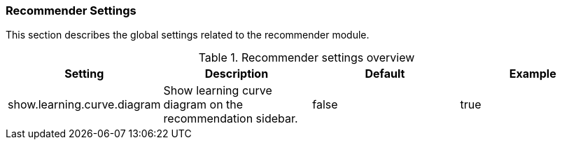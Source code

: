 // Copyright 2018
// Ubiquitous Knowledge Processing (UKP) Lab
// Technische Universität Darmstadt
// 
// Licensed under the Apache License, Version 2.0 (the "License");
// you may not use this file except in compliance with the License.
// You may obtain a copy of the License at
// 
// http://www.apache.org/licenses/LICENSE-2.0
// 
// Unless required by applicable law or agreed to in writing, software
// distributed under the License is distributed on an "AS IS" BASIS,
// WITHOUT WARRANTIES OR CONDITIONS OF ANY KIND, either express or implied.
// See the License for the specific language governing permissions and
// limitations under the License.

[[sect_settings_recommender]]
=== Recommender Settings

This section describes the global settings related to the recommender module.

.Recommender settings overview
[cols="4*", options="header"]
|===
| Setting
| Description
| Default
| Example

| show.learning.curve.diagram
| Show learning curve diagram on the recommendation sidebar.
| false
| true
|===